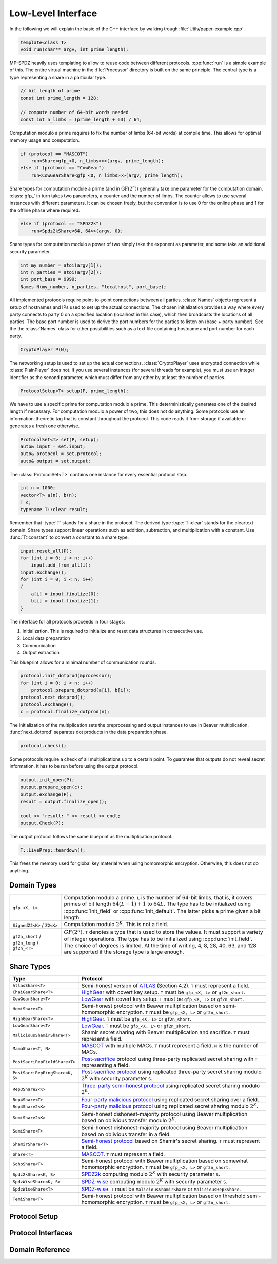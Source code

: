 Low-Level Interface
===================

In the following we will explain the basic of the C++ interface by
walking trough :file:`Utils/paper-example.cpp`.

.. default-domain:: cpp

.. code-block:: cpp

    template<class T>
    void run(char** argv, int prime_length);

MP-SPDZ heavily uses templating to allow to reuse code between
different protocols. :cpp:func:`run` is a simple example of this.  The
entire virtual machine in the :file:`Processor` directory is built on
the same principle. The central type is a type representing a share in
a particular type.

.. code-block:: cpp

    // bit length of prime
    const int prime_length = 128;

    // compute number of 64-bit words needed
    const int n_limbs = (prime_length + 63) / 64;

Computation modulo a prime requires to fix the number of limbs (64-bit
words) at compile time. This allows for optimal memory usage and
computation.

.. code-block:: cpp

    if (protocol == "MASCOT")
        run<Share<gfp_<0, n_limbs>>>(argv, prime_length);
    else if (protocol == "CowGear")
        run<CowGearShare<gfp_<0, n_limbs>>>(argv, prime_length);

Share types for computation module a prime (and in
:math:`\mathrm{GF}(2^n)`) generally take one parameter for the
computation domain. :class:`gfp_` in turn takes two parameters, a
counter and the number of limbs. The counter allows to use several
instances with different parameters. It can be chosen freely, but the
convention is to use 0 for the online phase and 1 for the offline
phase where required.

.. code-block:: cpp

    else if (protocol == "SPDZ2k")
        run<Spdz2kShare<64, 64>>(argv, 0);

Share types for computation modulo a power of two simply take the
exponent as parameter, and some take an additional security parameter.

.. code-block:: cpp

    int my_number = atoi(argv[1]);
    int n_parties = atoi(argv[2]);
    int port_base = 9999;
    Names N(my_number, n_parties, "localhost", port_base);

All implemented protocols require point-to-point connections between
all parties. :class:`Names` objects represent a setup of hostnames and
IPs used to set up the actual
connections. The chosen initialization provides a way where
every party connects to party 0 on a specified location (localhost in
this case), which then broadcasts the locations of all parties. The
base port number is used to derive the port numbers for the parties to
listen on (base + party number). See the the :class:`Names` class for
other possibilities such as a text file containing hostname and port
number for each party.

.. code-block:: cpp

    CryptoPlayer P(N);

The networking setup is used to set up the actual
connections. :class:`CryptoPlayer` uses encrypted connection while
:class:`PlainPlayer` does not. If you use several instances (for
several threads for example), you must use an integer identifier as
the second parameter, which must differ from any other by at least the
number of parties.

.. code-block:: cpp

    ProtocolSetup<T> setup(P, prime_length);

We have to use a specific prime for computation modulo a prime. This
deterministically generates one of the desired length if
necessary. For computation modulo a power of two, this does not do
anything.  Some protocols use an information-theoretic tag that is
constant throughout the protocol. This code reads it from storage if
available or generates a fresh one otherwise.

.. code-block:: cpp

    ProtocolSet<T> set(P, setup);
    auto& input = set.input;
    auto& protocol = set.protocol;
    auto& output = set.output;

The :class:`ProtocolSet<T>` contains one instance for every essential
protocol step.

.. code-block:: cpp

    int n = 1000;
    vector<T> a(n), b(n);
    T c;
    typename T::clear result;

Remember that :type:`T` stands for a share in the protocol. The
derived type :type:`T::clear` stands for the cleartext domain. Share
types support linear operations such as addition, subtraction, and
multiplication with a constant. Use :func:`T::constant` to convert a
constant to a share type.

.. code-block:: cpp

    input.reset_all(P);
    for (int i = 0; i < n; i++)
        input.add_from_all(i);
    input.exchange();
    for (int i = 0; i < n; i++)
    {
        a[i] = input.finalize(0);
        b[i] = input.finalize(1);
    }

The interface for all protocols proceeds in four stages:

1. Initialization. This is required to initialize and reset data
   structures in consecutive use.
2. Local data preparation
3. Communication
4. Output extraction

This blueprint allows for a minimal number of communication rounds.

.. code-block:: cpp

    protocol.init_dotprod(&processor);
    for (int i = 0; i < n; i++)
        protocol.prepare_dotprod(a[i], b[i]);
    protocol.next_dotprod();
    protocol.exchange();
    c = protocol.finalize_dotprod(n);

The initialization of the multiplication sets the preprocessing and
output instances to use in Beaver multiplication. :func:`next_dotprod`
separates dot products in the data preparation phase.

.. code-block:: cpp

    protocol.check();

Some protocols require a check of all multiplications up to a certain
point. To guarantee that outputs do not reveal secret information, it
has to be run before using the output protocol.

.. code-block:: cpp

    output.init_open(P);
    output.prepare_open(c);
    output.exchange(P);
    result = output.finalize_open();

    cout << "result: " << result << endl;
    output.Check(P);

The output protocol follows the same blueprint as the multiplication
protocol.

.. code-block:: cpp

    T::LivePrep::teardown();

This frees the memory used for global key material when using homomorphic
encryption. Otherwise, this does not do anything.


Domain Types
------------

.. list-table::
   :widths: 20 80

   *
     - ``gfp_<X, L>``
     - Computation modulo a prime. ``L`` is the number of 64-bit
       limbs, that is, it covers primes of bit length
       :math:`64(L-1)+1` to :math:`64L`. The type has to be
       initialized using :cpp:func:`init_field` or
       :cpp:func:`init_default`. The latter picks a prime given a bit length.
   *
     - ``SignedZ2<K>`` / ``Z2<K>``
     - Computation modulo :math:`2^K`. This is not a field.
   *
     - ``gf2n_short`` / ``gf2n_long`` / ``gf2n_<T>``
     - :math:`GF(2^n)`. ``T`` denotes a type that is used to store the
       values. It must support a variety of integer
       operations. The type has to be initialized using
       :cpp:func:`init_field`. The choice of degrees is limited. At
       the time of writing, 4, 8, 28, 40, 63, and 128 are supported if the
       storage type is large enough.


.. _share-type-reference:

Share Types
------------

.. list-table::
   :widths: 20 80
   :header-rows: 1

   *
     - Type
     - Protocol
   *
     - ``AtlasShare<T>``
     - Semi-honest version of `ATLAS
       <https://eprint.iacr.org/2021/833>`_ (Section 4.2). ``T`` must
       represent a field.
   *
     - ``ChaiGearShare<T>``
     - `HighGear <https://eprint.iacr.org/2017/1230>`_ with covert key
       setup. ``T`` must be ``gfp_<X, L>`` or ``gf2n_short``.
   *
     - ``CowGearShare<T>``
     - `LowGear <https://eprint.iacr.org/2017/1230>`_ with covert key
       setup. ``T`` must be ``gfp_<X, L>`` or ``gf2n_short``.
   *
     - ``HemiShare<T>``
     - Semi-honest protocol with Beaver multiplication based on
       semi-homomorphic encryption. ``T`` must be ``gfp_<X, L>`` or
       ``gf2n_short``.
   *
     - ``HighGearShare<T>``
     - `HighGear <https://eprint.iacr.org/2017/1230>`_. ``T`` must be
       ``gfp_<X, L>`` or ``gf2n_short``.
   *
     - ``LowGearShare<T>``
     - `LowGear <https://eprint.iacr.org/2017/1230>`_. ``T`` must be
       ``gfp_<X, L>`` or ``gf2n_short``.
   *
     - ``MaliciousShamirShare<T>``
     - Shamir secret sharing with Beaver multiplication and sacrifice.
       ``T`` must represent a field.
   *
     - ``MamaShare<T, N>``
     - `MASCOT <https://eprint.iacr.org/2016/505>`_ with multiple
       MACs. ``T`` must represent a field, ``N`` is the number of MACs.
   *
     - ``PostSacriRepFieldShare<T>``
     - `Post-sacrifice <https://eprint.iacr.org/2017/816>`_ protocol
       using three-party replicated secret sharing with ``T``
       representing a field.
   *
     - ``PostSacriRepRingShare<K, S>``
     - `Post-sacrifice protocol <https://eprint.iacr.org/2019/164>`_
       using replicated three-party secret sharing modulo :math:`2^K`
       with security parameter ``S``.
   *
     - ``Rep3Share2<K>``
     - `Three-party semi-honest protocol
       <https://eprint.iacr.org/2016/768>`_ using replicated secret
       sharing modulo :math:`2^K`.
   *
     - ``Rep4Share<T>``
     - `Four-party malicious protocol
       <https://eprint.iacr.org/2020/1330>`_ using replicated secret
       sharing over a field.
   *
     - ``Rep4Share2<K>``
     - `Four-party malicious protocol
       <https://eprint.iacr.org/2020/1330>`_ using replicated secret
       sharing modulo :math:`2^K`.
   *
     - ``SemiShare2<K>``
     - Semi-honest dishonest-majority protocol using Beaver
       multiplication based on oblivious transfer modulo :math:`2^K`.
   *
     - ``SemiShare<T>``
     - Semi-honest dishonest-majority protocol using Beaver
       multiplication based on oblivious transfer in a field.
   *
     - ``ShamirShare<T>``
     - `Semi-honest protocol <https://eprint.iacr.org/2000/037>`_
       based on Shamir's secret sharing. ``T`` must represent a field.
   *
     - ``Share<T>``
     - `MASCOT <https://eprint.iacr.org/2016/505>`_. ``T`` must
       represent a field.
   *
     - ``SohoShare<T>``
     - Semi-honest protocol with Beaver multiplication based on
       somewhat homomorphic encryption. ``T`` must be ``gfp_<X, L>``
       or ``gf2n_short``.
   *
     - ``Spdz2kShare<K, S>``
     - `SPDZ2k <https://eprint.iacr.org/2018/482>`_ computing modulo
       :math:`2^K` with security parameter ``S``.
   *
     - ``SpdzWiseShare<K, S>``
     - `SPDZ-wise <https://eprint.iacr.org/2019/1298>`_ computing
       modulo :math:`2^K` with security parameter ``S``.
   *
     - ``SpdzWiseShare<T>``
     - `SPDZ-wise <https://eprint.iacr.org/2018/570>`_. ``T`` must be
       ``MaliciousShamirShare`` or ``MaliciousRep3Share``.
   *
     - ``TemiShare<T>``
     - Semi-honest protocol with Beaver multiplication based on
       threshold semi-homomorphic encryption. ``T`` must be
       ``gfp_<X, L>`` or ``gf2n_short``.


Protocol Setup
--------------

.. doxygenclass:: ProtocolSetup
   :members:

.. doxygenclass:: ProtocolSet
   :members:

.. doxygenclass:: BinaryProtocolSetup
   :members:

.. doxygenclass:: BinaryProtocolSet
   :members:

.. doxygenclass:: MixedProtocolSetup
   :members:

.. doxygenclass:: MixedProtocolSet
   :members:


Protocol Interfaces
-------------------

.. doxygenclass:: ProtocolBase
   :members:

.. doxygenclass:: InputBase
   :members:

.. doxygenclass:: MAC_Check_Base
   :members:

.. doxygenclass:: Preprocessing
   :members:

.. doxygenclass:: BufferPrep
   :members:


Domain Reference
----------------

.. doxygenclass:: gfp_
   :members:

.. doxygenclass:: gfpvar_
   :members:

.. doxygenclass:: Z2
   :members:

.. doxygenclass:: SignedZ2
   :members:
